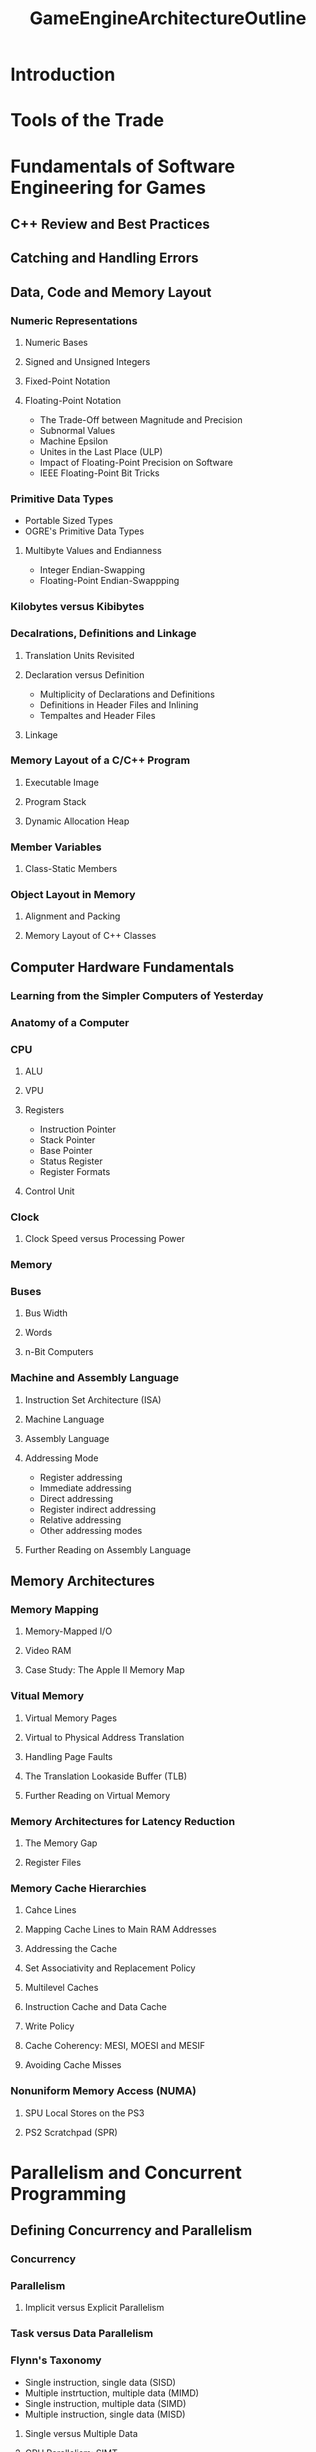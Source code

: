 :PROPERTIES:
:ID:       3d576eac-f2c5-4f6d-b6c2-4b7cb911e7c3
:END:
#+title: GameEngineArchitectureOutline
#+filetags: :computer-science:game-development:game-engine:
* Introduction
* Tools of the Trade
* Fundamentals of Software Engineering for Games
** C++ Review and Best Practices
** Catching and Handling Errors
** Data, Code and Memory Layout
*** Numeric Representations
**** Numeric Bases
**** Signed and Unsigned Integers
**** Fixed-Point Notation
**** Floating-Point Notation
+ The Trade-Off between Magnitude and Precision
+ Subnormal Values
+ Machine Epsilon
+ Unites in the Last Place (ULP)
+ Impact of Floating-Point Precision on Software
+ IEEE Floating-Point Bit Tricks
*** Primitive Data Types
+ Portable Sized Types
+ OGRE's Primitive Data Types
**** Multibyte Values and Endianness
+ Integer Endian-Swapping
+ Floating-Point Endian-Swappping
*** Kilobytes versus Kibibytes
*** Decalrations, Definitions and Linkage
**** Translation Units Revisited
**** Declaration versus Definition
+ Multiplicity of Declarations and Definitions
+ Definitions in Header Files and Inlining
+ Tempaltes and Header Files
**** Linkage
*** Memory Layout of a C/C++ Program
**** Executable Image
**** Program Stack
**** Dynamic Allocation Heap
*** Member Variables
**** Class-Static Members
*** Object Layout in Memory
**** Alignment and Packing
**** Memory Layout of C++ Classes
** Computer Hardware Fundamentals
*** Learning from the Simpler Computers of Yesterday
*** Anatomy of a Computer
*** CPU
**** ALU
**** VPU
**** Registers
 * Instruction Pointer
 * Stack Pointer
 * Base Pointer
 * Status Register
 * Register Formats
**** Control Unit
*** Clock
**** Clock Speed versus Processing Power
*** Memory
*** Buses
**** Bus Width
**** Words
**** n-Bit Computers
*** Machine and Assembly Language
**** Instruction Set Architecture (ISA)
**** Machine Language
**** Assembly Language
**** Addressing Mode
 * Register addressing
 * Immediate addressing
 * Direct addressing
 * Register indirect addressing
 * Relative addressing
 * Other addressing modes
**** Further Reading on Assembly Language
** Memory Architectures
*** Memory Mapping
**** Memory-Mapped I/O
**** Video RAM
**** Case Study: The Apple II Memory Map
*** Vitual Memory
**** Virtual Memory Pages
**** Virtual to Physical Address Translation
**** Handling Page Faults
**** The Translation Lookaside Buffer (TLB)
**** Further Reading on Virtual Memory
*** Memory Architectures for Latency Reduction
**** The Memory Gap
**** Register Files
*** Memory Cache Hierarchies
**** Cahce Lines
**** Mapping Cache Lines to Main RAM Addresses
**** Addressing the Cache
**** Set Associativity and Replacement Policy
**** Multilevel Caches
**** Instruction Cache and Data Cache
**** Write Policy
**** Cache Coherency: MESI, MOESI and MESIF
**** Avoiding Cache Misses
*** Nonuniform Memory Access (NUMA)
**** SPU Local Stores on the PS3
**** PS2 Scratchpad (SPR)
* Parallelism and Concurrent Programming
** Defining Concurrency and Parallelism
*** Concurrency
*** Parallelism
**** Implicit versus Explicit Parallelism
*** Task versus Data Parallelism
*** Flynn's Taxonomy
 * Single instruction, single data (SISD)
 * Multiple instrtuction, multiple data (MIMD)
 * Single instruction, multiple data (SIMD)
 * Multiple instruction, single data (MISD)
**** Single versus Multiple Data
**** GPU Parallelism: SIMT
*** Orthogonality of Concurrency and Parallelism
*** Roadmap of the Chapter
** Implicit Parallelism
*** Pipelining
*** Latency versus Throughput
*** Pipeline Depths
*** Stalls
*** Data Dependencies
**** Instruction Reordering
**** Out-of-Order Execution
*** Branch Dependencies
**** Speculative Execution
**** Predication
- Note taken on [2022-08-09 Tue 16:57] \\
  It’s important to realize that predication only works when both
  branches can be executed safely.
*** Superscalar CPUs
**** Complexity of Superscalar Designs
**** Superscalar and RISC
*** Very Long Instruction Word (VLIW)
** Explicit Parallelism
- Note taken on [2022-08-09 Tue 17:10] \\
  Explicit parallelism is designed to make concurrent software run
  more efficiently. Hence all explicitly parallel hardware designs
  permit mor than one instruction stream to be processed in parallel.
*** Hyperthreading
*** Multicore CPUs
*** Symmetric versus Asymmetric Multiprocessing
*** Distributed Computing
** Operating System Fundamentals
*** The Kernel
**** Kernel Mode versus User Mode
**** Kernal Mode Privileges
*** Interrupts
*** Kernel Calls
- Note taken on [2022-08-09 Tue 17:43] \\
  In order for user software to perform a privileged operation, the user
  program must make a request to the kernel. Such a request is called a
  /kernel call/ or /system call/.
*** Preemptive Multitasking
- Note taken on [2022-08-09 Tue 17:50] \\
  To implement preemptive multitasking, the operating system responds to
  a regularly-timed hardware interrupt in order to periodically /context
  switch/ between the different programs running on the system.
- Note taken on [2022-08-09 Tue 17:49] \\
  The time slice during witch one particular program is allowed to run on the CPU is sometimes called the program's /quantum/.
- Note taken on [2022-08-09 Tue 17:48] \\
  In preemptive multitasking, programs still share the CPU by
  time-slicing. However the scheduling of programs is controlled by the
  operating system, not via cooperation between the programs themselves.
*** Processes
- Note taken on [2022-08-09 Tue 17:54] \\
  A /process/ is the operating system's way of managing a /running
  instance/ of a program contained in an /executable file/.
**** Anatomy of a Process
- Note taken on [2022-08-09 Tue 18:02] \\
  Threads are the /fundamental unit of program execution/ within an
  operating system, not processes. A process merely provides an
  /environment/ within which its thread(s) can run, including a
  virtual memory map and a set of /resources/ that are used by and
  shared between all threads within that process.
- Note taken on [2022-08-09 Tue 17:59] \\
  A /thread/ encapsulates a running instance of a single stream of
  machine language instructions.
**** Virtual Memory Map of a Process
 * Text, Data and BSS Sections
 * Call Stack
 * Heap
 * Shared Libraries
 * Kernel Pages
 * Example Process Memory Map
*** Threads
**** Thread Libraries
**** Thread Creation and Termination
**** Joining Threads
**** Polling, Blocking and Yielding
 * Polling
 * Blocking
 * Yielding
**** Contex Switching
**** Thread Priorities and Affinity
**** Thread Local Storage
**** Thread Debugging
*** Fibers
**** Fiber Creation and Destruction
**** Fiber States
**** Fiber Migration
**** Debugging with Fibers
**** Further Reading on Fibers
*** User-Level Threads and Coroutines
**** Coroutines
**** Kernel Threads versus User Threads
*** Further Reading on Processes and Threads
** Introduction to Concurrent Programming
*** Why Write Concurrent Software?
*** Concurrent Programming Models
*** Race Conditions
**** Critical Races
**** Data Races
*** Critical Operations and Atomicity
**** Invocation and Response
**** Atomicity Defined
**** Making an Operation Atomic
**** Atomicity as Serialization
**** Data-Centric Consistency Models
** Thread Synchronization Primitives
*** Mutexes
**** POSIX
**** C++ Standard Library
**** Windows
*** Critical Sections
*** Condition Variables
*** Semaphores
**** Mutex versus Binary Semaphore
**** Implementing a Semaphore
*** Windows Events
** Problems with Lock-Based Concurrency
*** Deadlock
*** Livelock
*** Starvation
*** Priority Inversion
*** The Dining Philosophers
** Some Rules of Thumb for Concurrency
*** Global Ordering Rules
*** Transaction-Based Algorithms
*** Minimize Contention
*** Thread Safety
** Lock-Free Concurrency
*** Causes of Data Race Bugs
*** Implementing Atomicity
**** Atomicity by Disabling Interrupts
**** Atomic Instructions
**** Atomic Reads and Writes
**** Atomic Read-Modify-Write
**** Test and Set
**** Exchange
**** Compare and Swap
**** ABA Problem
**** Load Linked/Store Conditional
**** Advantages of LL/SC over CAS
**** Strong and Weak Compare-Exchange
**** Relative Strength of Atomic RMW Instructions
*** Barriers
**** How Instruction Reordering Causes Concurrency Bugs
**** Volatile in C/C++ (and Why It Doesn't Help Us)
**** Compiler Barriers
*** Memory Ordering Semantics
**** Memory Caching Revisited
**** Multicore Cache Coherency Protocols
**** The MESI Protocol
**** How MESI Can Go Wrong
**** Memory Fences
**** Acquire and Release Semantics
**** When to Use Acquire and Release Semantics
**** CPU Memory Models
**** Fence Instructions on Real CPUs
*** Atomic Variables
**** C++ Memory Order
 “Implementing Scalable Atomic Locks for Multi-Core Intel® EM64T and
IA32 Architectures” by Michael Chynoweth
*** Concurrency in Interpreted Programming Languages
*** Spin Locks
**** Basic Spin Locks
**** Scoped Locks
**** Reentrant Locks
**** Reader-Writer Locks
**** Lock-Not-Needed Assertions
*** Lock-Free Transactions
*** A Lock-Free Linked List
*** Further Reading on Lock-Free Programming
** SIMD/Vector Processing
*** The SSE Instruction Set and Its Registers
